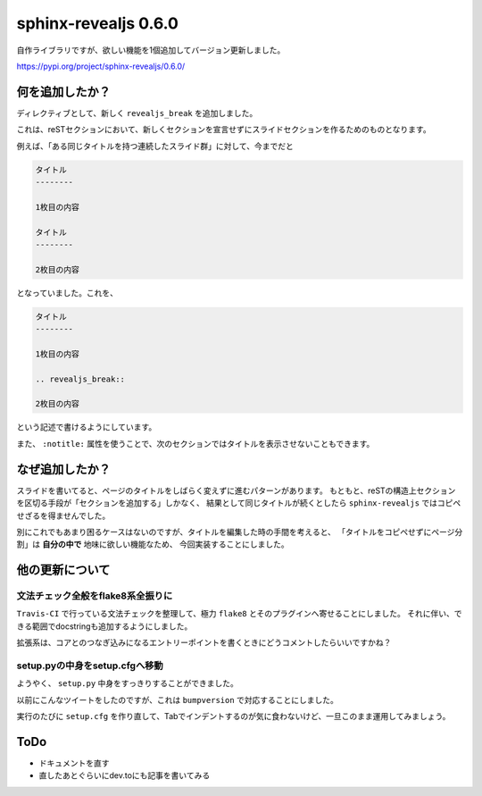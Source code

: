 =====================
sphinx-revealjs 0.6.0
=====================

.. post:: 2019-07-31
   :category: Tech
   :tags: Python,Sphinx,Reveal.js,sphinx-revealjs,

自作ライブラリですが、欲しい機能を1個追加してバージョン更新しました。

https://pypi.org/project/sphinx-revealjs/0.6.0/

何を追加したか？
================

ディレクティブとして、新しく ``revealjs_break`` を追加しました。

これは、reSTセクションにおいて、新しくセクションを宣言せずにスライドセクションを作るためのものとなります。

例えば、「ある同じタイトルを持つ連続したスライド群」に対して、今までだと

.. code-block:: rest

    タイトル
    --------

    1枚目の内容

    タイトル
    --------

    2枚目の内容

となっていました。これを、

.. code-block:: rest

    タイトル
    --------

    1枚目の内容

    .. revealjs_break::

    2枚目の内容

という記述で書けるようにしています。

また、 ``:notitle:`` 属性を使うことで、次のセクションではタイトルを表示させないこともできます。

なぜ追加したか？
================

スライドを書いてると、ページのタイトルをしばらく変えずに進むパターンがあります。
もともと、reSTの構造上セクションを区切る手段が「セクションを追加する」しかなく、
結果として同じタイトルが続くとしたら ``sphinx-revealjs`` ではコピペせざるを得ませんでした。

別にこれでもあまり困るケースはないのですが、タイトルを編集した時の手間を考えると、
「タイトルをコピペせずにページ分割」は **自分の中で** 地味に欲しい機能なため、
今回実装することにしました。

他の更新について
================

文法チェック全般をflake8系全振りに
----------------------------------

``Travis-CI`` で行っている文法チェックを整理して、極力 ``flake8`` とそのプラグインへ寄せることにしました。
それに伴い、できる範囲でdocstringも追加するようにしました。

拡張系は、コアとのつなぎ込みになるエントリーポイントを書くときにどうコメントしたらいいですかね？

setup.pyの中身をsetup.cfgへ移動
-------------------------------

ようやく、 ``setup.py`` 中身をすっきりすることができました。

.. raw:: html

    <blockquote class="twitter-tweet"><p lang="ja" dir="ltr">sphinx拡張パッケージのメタデータを全部setup.cfgに寄せてattrを使おうと思ったら、__init__.py内でSphinxをインポートする関係上依存関係を解決できずにちょっと面倒。というのをきれいに解決する方法を探してる</p>&mdash; kAZUYA tAKEI (@attakei) <a href="https://twitter.com/attakei/status/1146199241108275201?ref_src=twsrc%5Etfw">July 2, 2019</a></blockquote> <script async src="https://platform.twitter.com/widgets.js" charset="utf-8"></script>

以前にこんなツイートをしたのですが、これは ``bumpversion`` で対応することにしました。

実行のたびに ``setup.cfg`` を作り直して、Tabでインデントするのが気に食わないけど、一旦このまま運用してみましょう。

ToDo
====

* ドキュメントを直す
* 直したあとぐらいにdev.toにも記事を書いてみる
